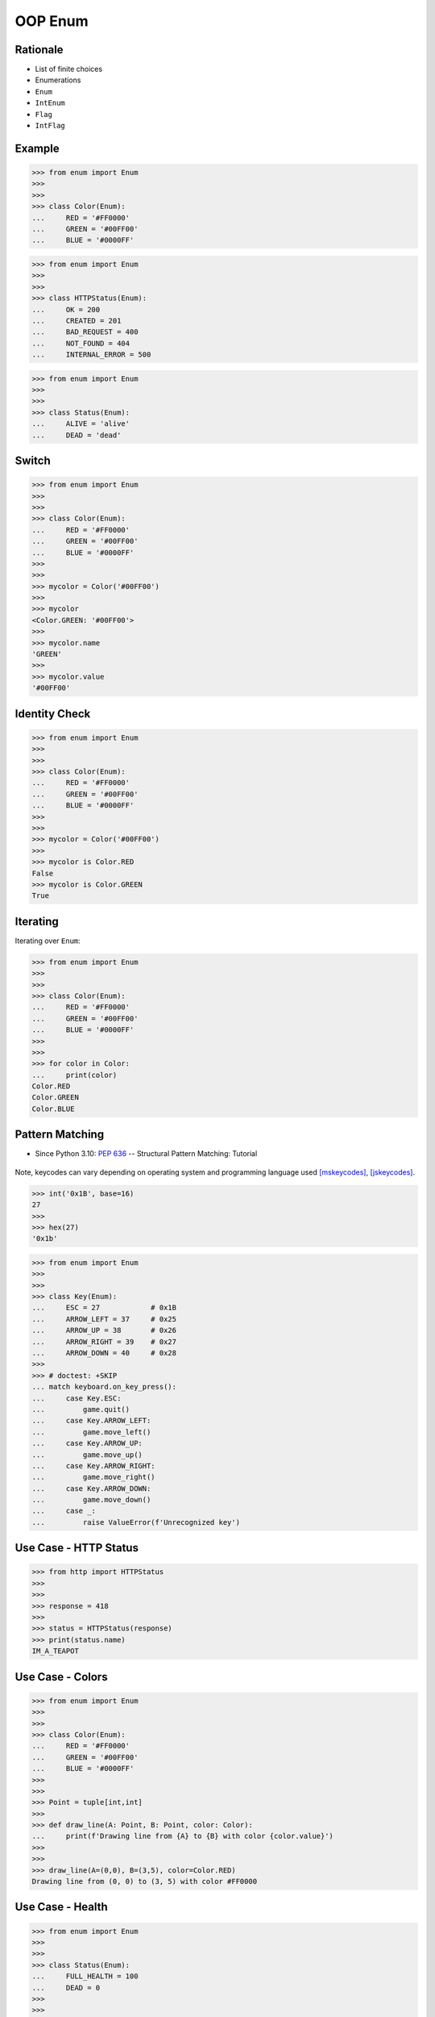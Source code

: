OOP Enum
========


Rationale
---------
* List of finite choices
* Enumerations
* ``Enum``
* ``IntEnum``
* ``Flag``
* ``IntFlag``


Example
-------
>>> from enum import Enum
>>>
>>>
>>> class Color(Enum):
...     RED = '#FF0000'
...     GREEN = '#00FF00'
...     BLUE = '#0000FF'

>>> from enum import Enum
>>>
>>>
>>> class HTTPStatus(Enum):
...     OK = 200
...     CREATED = 201
...     BAD_REQUEST = 400
...     NOT_FOUND = 404
...     INTERNAL_ERROR = 500

>>> from enum import Enum
>>>
>>>
>>> class Status(Enum):
...     ALIVE = 'alive'
...     DEAD = 'dead'


Switch
------
>>> from enum import Enum
>>>
>>>
>>> class Color(Enum):
...     RED = '#FF0000'
...     GREEN = '#00FF00'
...     BLUE = '#0000FF'
>>>
>>>
>>> mycolor = Color('#00FF00')
>>>
>>> mycolor
<Color.GREEN: '#00FF00'>
>>>
>>> mycolor.name
'GREEN'
>>>
>>> mycolor.value
'#00FF00'


Identity Check
--------------
>>> from enum import Enum
>>>
>>>
>>> class Color(Enum):
...     RED = '#FF0000'
...     GREEN = '#00FF00'
...     BLUE = '#0000FF'
>>>
>>>
>>> mycolor = Color('#00FF00')
>>>
>>> mycolor is Color.RED
False
>>> mycolor is Color.GREEN
True


Iterating
---------
Iterating over ``Enum``:

>>> from enum import Enum
>>>
>>>
>>> class Color(Enum):
...     RED = '#FF0000'
...     GREEN = '#00FF00'
...     BLUE = '#0000FF'
>>>
>>>
>>> for color in Color:
...     print(color)
Color.RED
Color.GREEN
Color.BLUE


Pattern Matching
----------------
* Since Python 3.10: :pep:`636` -- Structural Pattern Matching: Tutorial

.. figure:: img/oop-enum-keycodes.png

Note, keycodes can vary depending on operating system and programming
language used [mskeycodes]_, [jskeycodes]_.

>>> int('0x1B', base=16)
27
>>>
>>> hex(27)
'0x1b'

>>> from enum import Enum
>>>
>>>
>>> class Key(Enum):
...     ESC = 27            # 0x1B
...     ARROW_LEFT = 37     # 0x25
...     ARROW_UP = 38       # 0x26
...     ARROW_RIGHT = 39    # 0x27
...     ARROW_DOWN = 40     # 0x28
>>>
>>> # doctest: +SKIP
... match keyboard.on_key_press():
...     case Key.ESC:
...         game.quit()
...     case Key.ARROW_LEFT:
...         game.move_left()
...     case Key.ARROW_UP:
...         game.move_up()
...     case Key.ARROW_RIGHT:
...         game.move_right()
...     case Key.ARROW_DOWN:
...         game.move_down()
...     case _:
...         raise ValueError(f'Unrecognized key')


Use Case - HTTP Status
----------------------
>>> from http import HTTPStatus
>>>
>>>
>>> response = 418
>>>
>>> status = HTTPStatus(response)
>>> print(status.name)
IM_A_TEAPOT


Use Case - Colors
-----------------
>>> from enum import Enum
>>>
>>>
>>> class Color(Enum):
...     RED = '#FF0000'
...     GREEN = '#00FF00'
...     BLUE = '#0000FF'
>>>
>>>
>>> Point = tuple[int,int]
>>>
>>> def draw_line(A: Point, B: Point, color: Color):
...     print(f'Drawing line from {A} to {B} with color {color.value}')
>>>
>>>
>>> draw_line(A=(0,0), B=(3,5), color=Color.RED)
Drawing line from (0, 0) to (3, 5) with color #FF0000


Use Case - Health
-----------------
>>> from enum import Enum
>>>
>>>
>>> class Status(Enum):
...     FULL_HEALTH = 100
...     DEAD = 0
>>>
>>>
>>> hit_points = 100
>>> Status(hit_points)
<Status.FULL_HEALTH: 100>
>>>
>>>
>>> hit_points = 0
>>> Status(hit_points)
<Status.DEAD: 0>


Use Case - Permission
---------------------
* ``r`` - read
* ``w`` - write
* ``x`` - execute
* ``rwx`` - read, write, execute; 0b111 == 0o7
* ``rw-`` - read, write; 0b110 == 0o6
* ``r-x`` - read, execute; 0b101 == 0o5
* ``r--`` - read only; 0b100 == 0o4
* ``rwxr-xr--`` - user=(read,write,execute); group=(read,execute); others=(read)

* https://docs.python.org/3/library/os.html#os.stat

>>> from enum import Enum
>>> from pathlib import Path
>>>
>>>
>>> class Permission(Enum):
...     READ_WRITE_EXECUTE = 0b111
...     READ_WRITE = 0b110
...     READ_EXECUTE = 0b101
...     READ = 0b100
...     WRITE_EXECUTE = 0b011
...     WRITE = 0b010
...     EXECUTE = 0b001
...     NONE = 0b000
>>>
>>>
>>> file = Path('_temporary.txt')
>>> file.touch()
>>> file.stat()  # doctest: +SKIP
os.stat_result(st_mode=33188, st_ino=98480473, st_dev=16777220,
               st_nlink=1, st_uid=501, st_gid=20, st_size=0,
               st_atime=1624458230, st_mtime=1624458230,
               st_ctime=1624458230)
>>>
>>> permissions = file.stat().st_mode
>>> decimal = int(permissions)
>>> octal = oct(permissions)
>>> binary = bin(permissions)
>>> print(f'{decimal=}, {octal=}, {binary}')
decimal=33188, octal='0o100644', 0b1000000110100100
>>>
>>> *_, user, group, others = oct(permissions)
>>> print(f'{user=} {group=} {others=}')
user='6' group='4' others='4'
>>>
>>> Permission(int(user))
<Permission.READ_WRITE: 6>
>>>
>>> Permission(int(group))
<Permission.READ: 4>
>>>
>>> Permission(int(others))
<Permission.READ: 4>
>>>
>>> file.unlink()


Use Case - Drivers
------------------
>>> from enum import IntEnum
>>>
>>>
>>> class IndexDrives(IntEnum):
...     ControlWord = 0x6040
...     StatusWord = 0x6041
...     OperationMode = 0x6060


Assignments
-----------
.. todo:: Create assignments


References
----------
.. [mskeycodes] https://docs.microsoft.com/en-us/windows/win32/inputdev/virtual-key-codes?redirectedfrom=MSDN

.. [jskeycodes] https://www.cambiaresearch.com/articles/15/javascript-char-codes-key-codes
